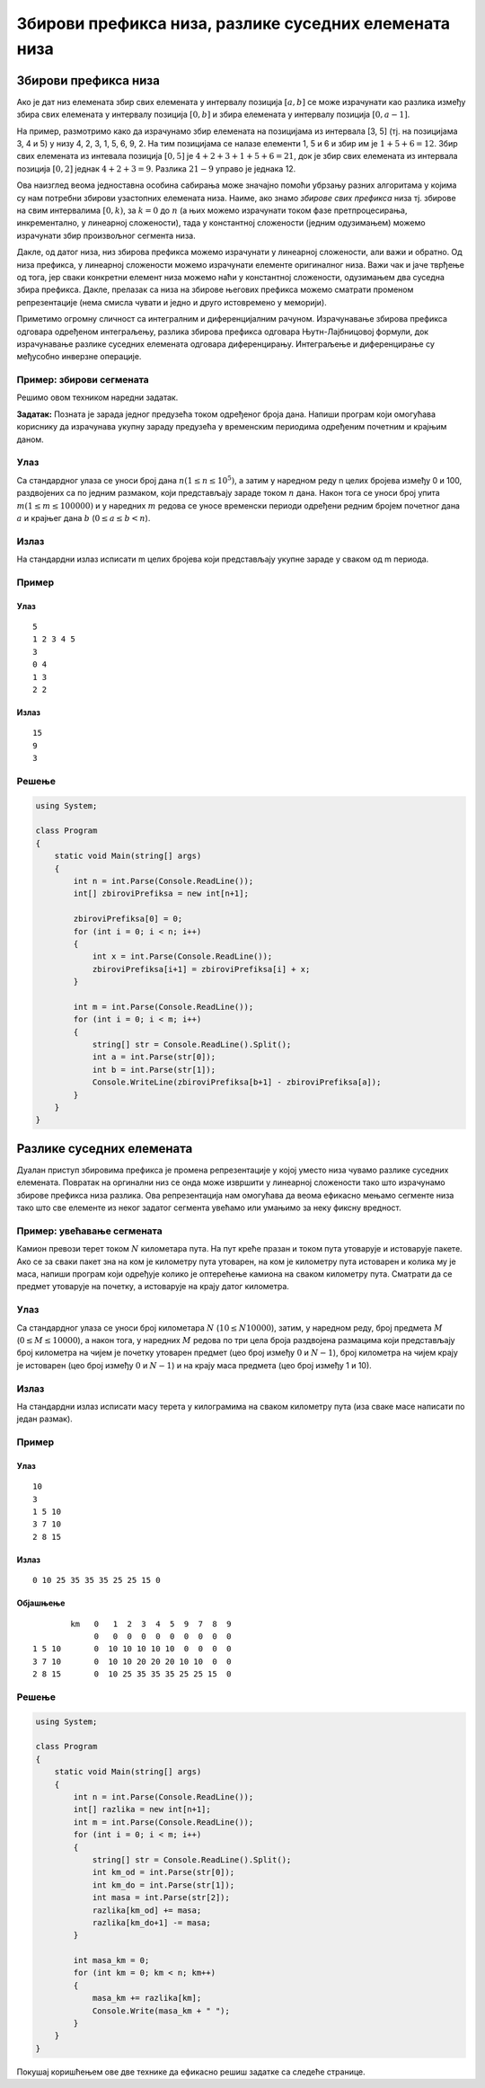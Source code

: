 Збирови префикса низа, разлике суседних елемената низа
======================================================

Збирови префикса низа
---------------------

Ако је дат низ елемената збир свих елемената у интервалу позиција
:math:`[a, b]` се може израчунати као разлика између збира свих
елемената у интервалу позиција :math:`[0, b]` и збира елемената у
интервалу позиција :math:`[0, a-1]`.

На пример, размотримо како да израчунамо збир елемената на позицијама из
интервала [3, 5] (тј. на позицијама 3, 4 и 5) у низу 4, 2, 3, 1, 5, 6,
9, 2. На тим позицијама се налазе елементи 1, 5 и 6 и збир им је
:math:`1+5+6 = 12`. Збир свих елемената из интевала позиција
:math:`[0, 5]` је :math:`4+2+3+1+5+6 = 21`, док је збир свих елемената
из интервала позиција :math:`[0, 2]` једнак :math:`4 + 2 + 3 = 9`.
Разлика :math:`21-9` управо је једнака 12.

Ова наизглед веома једноставна особина сабирања може значајно помоћи
убрзању разних алгоритама у којима су нам потребни збирови узастопних
елемената низа. Наиме, ако знамо *збирове свих префикса* низа тј.
збирове на свим интервалима :math:`[0, k)`, за :math:`k=0` до :math:`n`
(а њих можемо израчунати током фазе претпроцесирања, инкрементално, у
линеарној сложености), тада у константној сложености (једним одузимањем)
можемо израчунати збир произвољног сегмента низа.

Дакле, од датог низа, низ збирова префикса можемо израчунати у линеарној
сложености, али важи и обратно. Од низа префикса, у линеарној сложености
можемо израчунати елементе оригиналног низа. Важи чак и јаче тврђење од
тога, јер сваки конкретни елемент низа можемо наћи у константној
сложености, одузимањем два суседна збира префикса. Дакле, прелазак са
низа на збирове његових префикса можемо сматрати променом репрезентације
(нема смисла чувати и једно и друго истовремено у меморији).

Приметимо огромну сличност са интегралним и диференцијалним рачуном.
Израчунавање збирова префикса одговара одређеном интеграљењу, разлика
збирова префикса одговара Њутн-Лајбницовој формули, док израчунавање
разлике суседних елемената одговара диференцирању. Интеграљење и
диференцирање су међусобно инверзне операције.

Пример: збирови сегмената
~~~~~~~~~~~~~~~~~~~~~~~~~

Решимо овом техником наредни задатак.

**Задатак:** Позната је зарада једног предузећа током одређеног броја
дана. Напиши програм који омогућава кориснику да израчунава укупну
зараду предузећа у временским периодима одређеним почетним и крајњим
даном.

Улаз
~~~~

Са стандардног улаза се уноси број дана :math:`n (1 \leq n \leq
10^5)`, а затим у наредном реду n целих бројева између 0 и 100,
раздвојених са по једним размаком, који представљају зараде током
:math:`n` дана. Након тога се уноси број упита :math:`m (1 \leq m \leq
100000)` и у наредних :math:`m` редова се уносе временски периоди
одређени редним бројем почетног дана :math:`a` и крајњег дана
:math:`b` (:math:`0 \leq a \leq b < n`).

Излаз
~~~~~

На стандардни излаз исписати m целих бројева који представљају укупне
зараде у сваком од m периода.

Пример
~~~~~~

Улаз
````

::
   
   5
   1 2 3 4 5
   3
   0 4
   1 3
   2 2

Излаз
`````

::
   
   15
   9
   3

Решење
~~~~~~
   
.. code:: csharp

   using System;
    
   class Program
   {
       static void Main(string[] args)
       {
           int n = int.Parse(Console.ReadLine());
           int[] zbiroviPrefiksa = new int[n+1];
    
           zbiroviPrefiksa[0] = 0;
           for (int i = 0; i < n; i++)
           {
               int x = int.Parse(Console.ReadLine());
               zbiroviPrefiksa[i+1] = zbiroviPrefiksa[i] + x;
           }
    
           int m = int.Parse(Console.ReadLine());
           for (int i = 0; i < m; i++)
           {
               string[] str = Console.ReadLine().Split();
               int a = int.Parse(str[0]);
               int b = int.Parse(str[1]);
               Console.WriteLine(zbiroviPrefiksa[b+1] - zbiroviPrefiksa[a]);
           }
       }
   }

Разлике суседних елемената
--------------------------

Дуалан приступ збировима префикса је промена репрезентације у којој
уместо низа чувамо разлике суседних елемената. Повратак на оргинални низ
се онда може извршити у линеарној сложености тако што израчунамо збирове
префикса низа разлика. Ова репрезентација нам омогућава да веома
ефикасно мењамо сегменте низа тако што све елементе из неког задатог
сегмента увећамо или умањимо за неку фиксну вредност.


Пример: увећавање сегмената
~~~~~~~~~~~~~~~~~~~~~~~~~~~

Камион превози терет током :math:`N` километара пута. На пут креће
празан и током пута утоварује и истоварује пакете. Ако се за сваки пакет
зна на ком је километру пута утоварен, на ком је километру пута
истоварен и колика му је маса, напиши програм који одређује колико је
оптерећење камиона на сваком километру пута. Сматрати да се предмет
утоварује на почетку, а истоварује на крају датог километра.

Улаз
~~~~

Са стандардног улаза се уноси број километара :math:`N`
(:math:`10\leq N 10000`), затим, у наредном реду, број предмета
:math:`M` (:math:`0 \leq M \leq 10000`), а након тога, у наредних
:math:`M` редова по три цела броја раздвојена размацима који
представљају број километра на чијем је почетку утоварен предмет (цео
број између :math:`0` и :math:`N-1`), број километра на чијем крају је
истоварен (цео број између :math:`0` и :math:`N-1`) и на крају маса
предмета (цео број између 1 и 10).

Излаз
~~~~~

На стандардни излаз исписати масу терета у килограмима на сваком
километру пута (иза сваке масе написати по један размак).

Пример
~~~~~~

Улаз
````

::

   10
   3
   1 5 10
   3 7 10
   2 8 15

Излаз
`````

::

   0 10 25 35 35 35 25 25 15 0

Објашњење
`````````

::

           km   0   1  2  3  4  5  9  7  8  9
                0   0  0  0  0  0  0  0  0  0
   1 5 10       0  10 10 10 10 10  0  0  0  0
   3 7 10       0  10 10 20 20 20 10 10  0  0
   2 8 15       0  10 25 35 35 35 25 25 15  0


Решење
~~~~~~

.. code:: csharp

   using System;
    
   class Program
   {
       static void Main(string[] args)
       {
           int n = int.Parse(Console.ReadLine());
           int[] razlika = new int[n+1];
           int m = int.Parse(Console.ReadLine());
           for (int i = 0; i < m; i++)
           {
               string[] str = Console.ReadLine().Split();
               int km_od = int.Parse(str[0]);
               int km_do = int.Parse(str[1]);
               int masa = int.Parse(str[2]);
               razlika[km_od] += masa;
               razlika[km_do+1] -= masa;
           }
    
           int masa_km = 0;
           for (int km = 0; km < n; km++)
           {
               masa_km += razlika[km];
               Console.Write(masa_km + " ");
           }
       }
   }
          
   
Покушај коришћењем ове две технике да ефикасно решиш задатке
са следеће странице.

.. comment

    - Аритметички троугао
    - Збирови сегмената
    - Максимални збир сегмента
    - Сегмент датог збира у низу целих бројева
    - Сегмент датог збира у низу природних бројева
    - Сегмент највећег збира дељивог дужином низа
    - Сегменти чији је збир дељив са k
    - Први сегмент дељив са N
    - Слаткиши за сав новац
    - Збирови правоугаоника
    - Пар производа у ранцу
    - Увећавање сегмената
    - Најбројнији пресек интервала
    - Пермутација са највећим збиром упита
